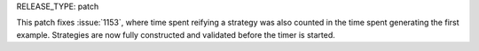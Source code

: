 RELEASE_TYPE: patch

This patch fixes :issue:`1153`, where time spent reifying a strategy was
also counted in the time spent generating the first example.  Strategies
are now fully constructed and validated before the timer is started.
